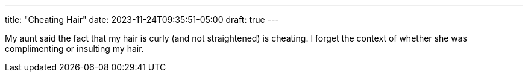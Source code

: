 ---
title: "Cheating Hair"
date: 2023-11-24T09:35:51-05:00
draft: true
---

My aunt said the fact that my hair is curly (and not straightened) is cheating.
I forget the context of whether she was complimenting or insulting my hair.